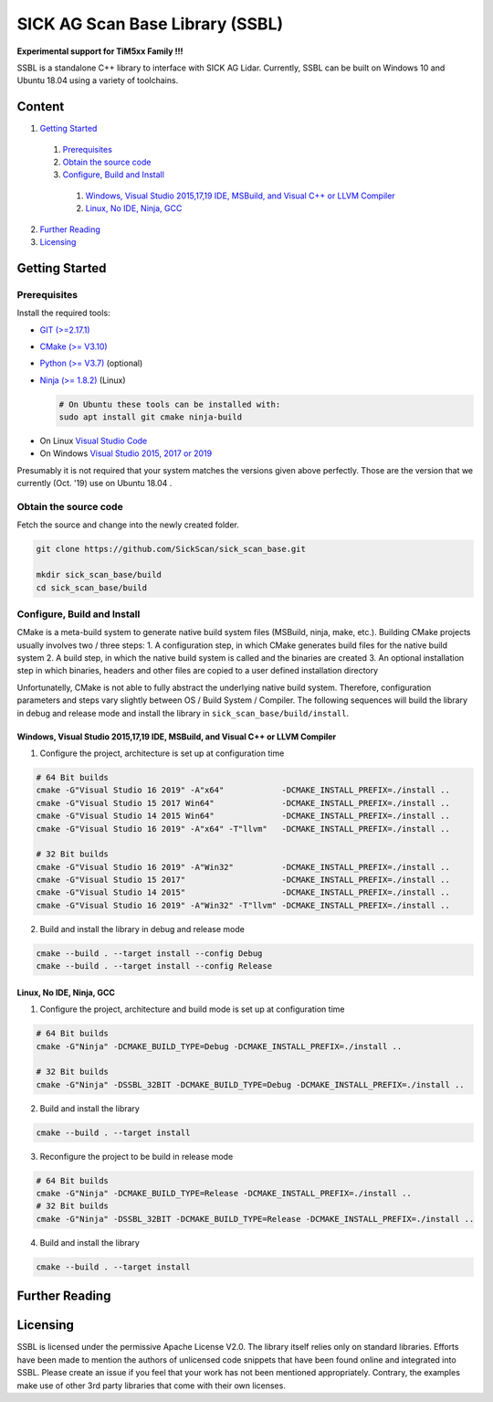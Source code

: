 .. raw:: html

  <embed>

    <table class="tg">
      <tr>
        <th class="tg-0pky">Library</th>
        <th class="tg-0pky">Ext. Link</th>
        <th class="tg-0pky">Documentation</th>
        <th class="tg-0pky">License</th>
      </tr>
      <tr>
        <td class="tg-0pky">
          <img src="https://ci.appveyor.com/api/projects/status/2jbep0ss21bh7jxe/branch/master?svg=true"/>
        </td>
        <td class="tg-0pky">
          <img src="https://ci.appveyor.com/api/projects/status/7uy0pko38t6oot6i/branch/master?svg=true"/>
        </td>
        <td class="tg-0pky">
          <img src="https://readthedocs.org/projects/sick-scan-documentation/badge/?version=latest"/>
        </td>

        <td class="tg-0pky">
          <img src="https://img.shields.io/badge/License-Apache%202.0-blue.svg"/>
        </td>
      </tr>
    </table>
    <p style="margin-bottom:1cm;"/p>
    <img src="doc/img/SICK_Logo_Claim_RGB.png" align="right"  height="120"/>
  </embed>

================================
SICK AG Scan Base Library (SSBL)
================================

**Experimental support for TiM5xx Family !!!**

SSBL is a standalone C++ library to interface with SICK AG Lidar. Currently, SSBL can be built on Windows 10 and Ubuntu 18.04 using a variety of toolchains.  



Content
=======

1. `Getting Started`_
  1. `Prerequisites`_
  2. `Obtain the source code`_
  3. `Configure, Build and Install`_
    1. `Windows, Visual Studio 2015,17,19 IDE, MSBuild, and Visual C++ or LLVM Compiler`_
    2. `Linux, No IDE, Ninja, GCC`_
2. `Further Reading`_
3. `Licensing`_  


Getting Started
===============

Prerequisites
-------------

Install the required tools:

- `GIT (>=2.17.1) <https://git-scm.com/downloads>`_
- `CMake (>= V3.10) <https://cmake.org/download>`_ 
- `Python (>= V3.7) <https://www.python.org/downloads/>`_ (optional)
- `Ninja (>= 1.8.2) <https://ninja-build.org>`_ (Linux)

  .. code-block:: console

    # On Ubuntu these tools can be installed with:
    sudo apt install git cmake ninja-build
  
* On Linux `Visual Studio Code <https://code.visualstudio.com>`_
* On Windows `Visual Studio 2015, 2017 or 2019 <https://visualstudio.microsoft.com>`_

Presumably it is not required that your system matches the versions given above perfectly. Those are the version that we currently (Oct. '19) use on Ubuntu 18.04 .

Obtain the source code
----------------------
Fetch the source and change into the newly created folder.

.. code-block:: console

  git clone https://github.com/SickScan/sick_scan_base.git

  mkdir sick_scan_base/build
  cd sick_scan_base/build


Configure, Build and Install
----------------------------
CMake is a meta-build system to generate native build system files (MSBuild, ninja, make, etc.). Building CMake projects usually involves two / three steps:
1. A configuration step, in which CMake generates build files for the native build system
2. A build step, in which the native build system is called and the binaries are created
3. An optional installation step in which binaries, headers and other files are copied to a user defined installation directory

Unfortunatelly, CMake is not able to fully abstract the underlying native build system. Therefore, configuration parameters and steps vary slightly between OS / Build System / Compiler. The following sequences will build the library in debug and release mode and install the library in ``sick_scan_base/build/install``.

Windows, Visual Studio 2015,17,19 IDE, MSBuild, and Visual C++ or LLVM Compiler
~~~~~~~~~~~~~~~~~~~~~~~~~~~~~~~~~~~~~~~~~~~~~~~~~~~~~~~~~~~~~~~~~~~~~~~~~~~~~~~

1. Configure the project, architecture is set up at configuration time

.. code-block:: console

  # 64 Bit builds
  cmake -G"Visual Studio 16 2019" -A"x64"            -DCMAKE_INSTALL_PREFIX=./install ..
  cmake -G"Visual Studio 15 2017 Win64"              -DCMAKE_INSTALL_PREFIX=./install ..
  cmake -G"Visual Studio 14 2015 Win64"              -DCMAKE_INSTALL_PREFIX=./install ..
  cmake -G"Visual Studio 16 2019" -A"x64" -T"llvm"   -DCMAKE_INSTALL_PREFIX=./install ..  

  # 32 Bit builds
  cmake -G"Visual Studio 16 2019" -A"Win32"          -DCMAKE_INSTALL_PREFIX=./install ..
  cmake -G"Visual Studio 15 2017"                    -DCMAKE_INSTALL_PREFIX=./install ..
  cmake -G"Visual Studio 14 2015"                    -DCMAKE_INSTALL_PREFIX=./install ..
  cmake -G"Visual Studio 16 2019" -A"Win32" -T"llvm" -DCMAKE_INSTALL_PREFIX=./install ..


2. Build and install the library in debug and release mode

.. code-block:: console

  cmake --build . --target install --config Debug
  cmake --build . --target install --config Release


Linux, No IDE, Ninja, GCC
~~~~~~~~~~~~~~~~~~~~~~~~~

1. Configure the project, architecture and build mode is set up at configuration time

.. code-block:: console

  # 64 Bit builds
  cmake -G"Ninja" -DCMAKE_BUILD_TYPE=Debug -DCMAKE_INSTALL_PREFIX=./install ..
  
  # 32 Bit builds
  cmake -G"Ninja" -DSSBL_32BIT -DCMAKE_BUILD_TYPE=Debug -DCMAKE_INSTALL_PREFIX=./install ..  

2. Build and install the library

.. code-block:: console

  cmake --build . --target install

3. Reconfigure the project to be build in release mode

.. code-block:: console

  # 64 Bit builds
  cmake -G"Ninja" -DCMAKE_BUILD_TYPE=Release -DCMAKE_INSTALL_PREFIX=./install ..
  # 32 Bit builds
  cmake -G"Ninja" -DSSBL_32BIT -DCMAKE_BUILD_TYPE=Release -DCMAKE_INSTALL_PREFIX=./install ..  

4. Build and install the library

.. code-block:: console

  cmake --build . --target install


Further Reading
===============



Licensing
=========

SSBL is licensed under the permissive Apache License V2.0. The library itself relies only on standard libraries. Efforts have been made to mention the authors of unlicensed code snippets that have been found online and integrated into SSBL. Please create an issue if you feel that your work has not been mentioned appropriately.  
Contrary, the examples make use of other 3rd party libraries that come with their own licenses.
